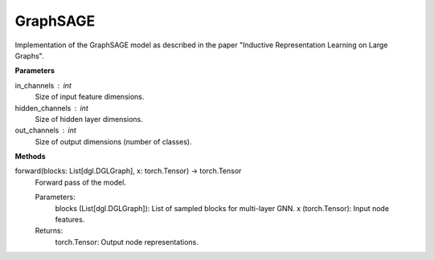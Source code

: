 GraphSAGE
=========

Implementation of the GraphSAGE model as described in the paper "Inductive Representation Learning on Large Graphs".

**Parameters**

in_channels : int
    Size of input feature dimensions.
hidden_channels : int
    Size of hidden layer dimensions.
out_channels : int
    Size of output dimensions (number of classes).

**Methods**

forward(blocks: List[dgl.DGLGraph], x: torch.Tensor) -> torch.Tensor
    Forward pass of the model.
    
    Parameters:
        blocks (List[dgl.DGLGraph]): List of sampled blocks for multi-layer GNN.
        x (torch.Tensor): Input node features.
    
    Returns:
        torch.Tensor: Output node representations.